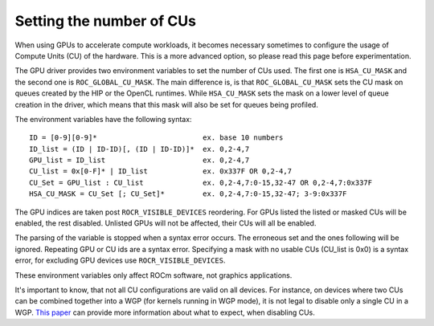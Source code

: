 .. meta::
    :description: Setting the number of CUs
    :keywords: AMD, ROCm, cu, number of cus

.. _env-variables-reference:

*************************************************************
Setting the number of CUs
*************************************************************

When using GPUs to accelerate compute workloads, it becomes necessary sometimes
to configure the usage of Compute Units (CU) of the hardware. This is a more advanced
option, so please read this page before experimentation.

The GPU driver provides two environment variables to set the number of CUs used. The
first one is ``HSA_CU_MASK`` and the second one is ``ROC_GLOBAL_CU_MASK``. The main
difference is, is that ``ROC_GLOBAL_CU_MASK`` sets the CU mask on queues created by
the HIP or the OpenCL runtimes. While ``HSA_CU_MASK`` sets the mask on a lower level of
queue creation in the driver, which means that this mask will also be set for queues
being profiled.

The environment variables have the following syntax:

::

    ID = [0-9][0-9]*                         ex. base 10 numbers
    ID_list = (ID | ID-ID)[, (ID | ID-ID)]*  ex. 0,2-4,7
    GPU_list = ID_list                       ex. 0,2-4,7
    CU_list = 0x[0-F]* | ID_list             ex. 0x337F OR 0,2-4,7
    CU_Set = GPU_list : CU_list              ex. 0,2-4,7:0-15,32-47 OR 0,2-4,7:0x337F
    HSA_CU_MASK = CU_Set [; CU_Set]*         ex. 0,2-4,7:0-15,32-47; 3-9:0x337F

The GPU indices are taken post ``ROCR_VISIBLE_DEVICES`` reordering. For GPUs listed
the listed or masked CUs will be enabled, the rest disabled. Unlisted GPUs will not
be affected, their CUs will all be enabled.

The parsing of the variable is stopped when a syntax error occurs. The erroneous set
and the ones following will be ignored. Repeating GPU or CU ids are a syntax error.
Specifying a mask with no usable CUs (CU_list is 0x0) is a syntax error, for excluding
GPU devices use ``ROCR_VISIBLE_DEVICES``.

These environment variables only affect ROCm software, not graphics applications.

It's important to know, that not all CU configurations are valid on all devices. For
instance, on devices where two CUs can be combined together into a WGP (for kernels
running in WGP mode), it is not legal to disable only a single CU in a WGP. `This paper
<https://www.cs.unc.edu/~otternes/papers/rtsj2022.pdf>`_ can provide more information
about what to expect, when disabling CUs.
